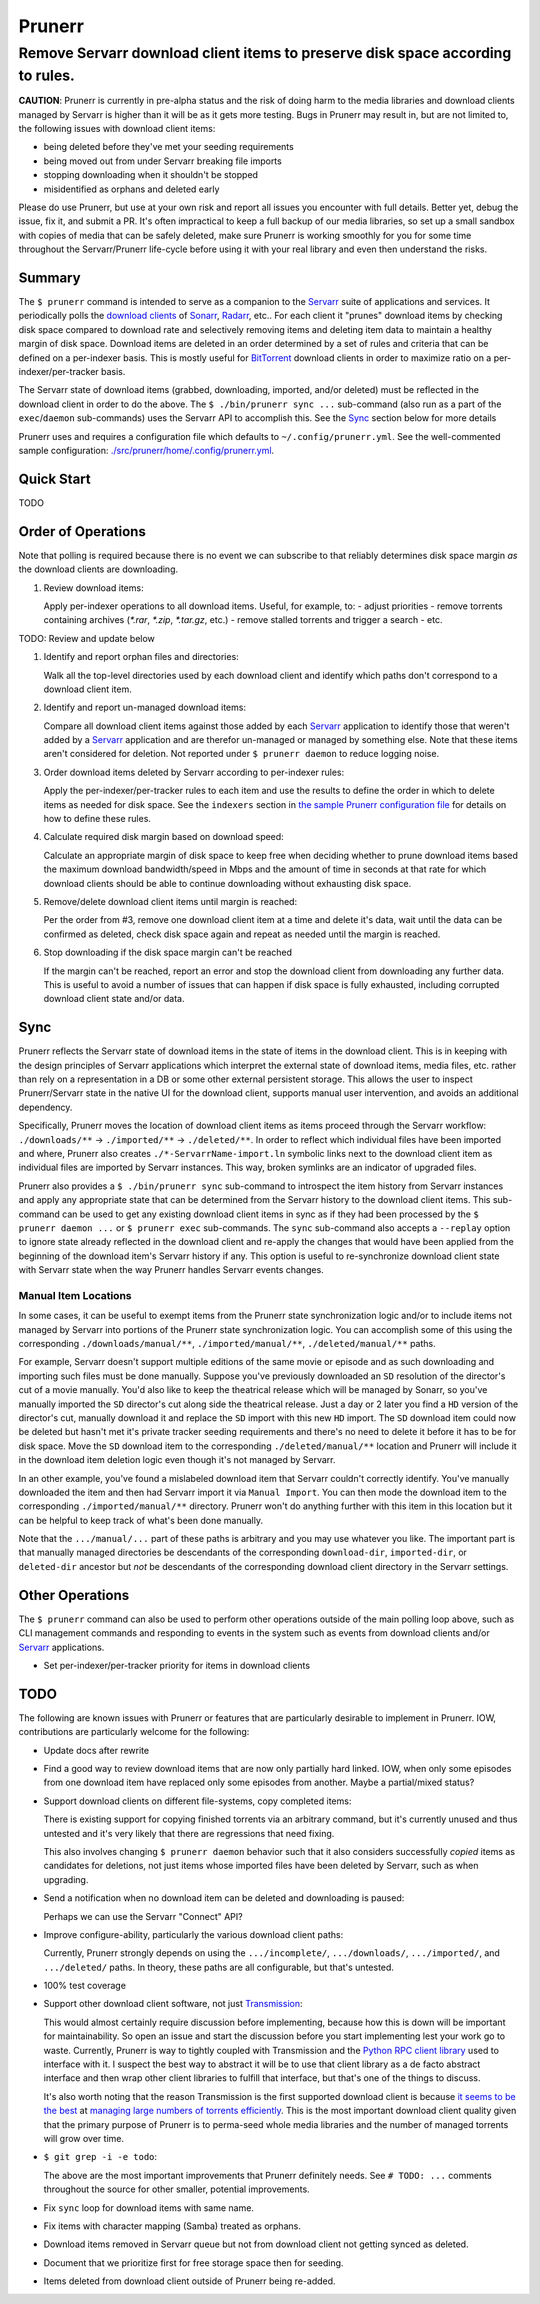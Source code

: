 #######
Prunerr
#######
Remove Servarr download client items to preserve disk space according to rules.
*******************************************************************************

**CAUTION**: Prunerr is currently in pre-alpha status and the risk of doing harm to the
media libraries and download clients managed by Servarr is higher than it will be as it
gets more testing.  Bugs in Prunerr may result in, but are not limited to, the following
issues with download client items:

- being deleted before they've met your seeding requirements
- being moved out from under Servarr breaking file imports
- stopping downloading when it shouldn't be stopped
- misidentified as orphans and deleted early

Please do use Prunerr, but use at your own risk and report all issues you encounter with
full details.  Better yet, debug the issue, fix it, and submit a PR.  It's often
impractical to keep a full backup of our media libraries, so set up a small sandbox with
copies of media that can be safely deleted, make sure Prunerr is working smoothly for
you for some time throughout the Servarr/Prunerr life-cycle before using it with your
real library and even then understand the risks.


*******
Summary
*******

The ``$ prunerr`` command is intended to serve as a companion to the `Servarr`_ suite of
applications and services.  It periodically polls the `download clients`_ of `Sonarr`_,
`Radarr`_, etc..  For each client it "prunes" download items by checking disk space
compared to download rate and selectively removing items and deleting item data to
maintain a healthy margin of disk space.  Download items are deleted in an order
determined by a set of rules and criteria that can be defined on a per-indexer basis.
This is mostly useful for `BitTorrent`_ download clients in order to maximize ratio on a
per-indexer/per-tracker basis.

The Servarr state of download items (grabbed, downloading, imported, and/or deleted)
must be reflected in the download client in order to do the above.  The ``$
./bin/prunerr sync ...`` sub-command (also run as a part of the ``exec``/``daemon``
sub-commands) uses the Servarr API to accomplish this.  See the `Sync`_ section below
for more details

Prunerr uses and requires a configuration file which defaults to
``~/.config/prunerr.yml``.  See the well-commented sample configuration:
`<./src/prunerr/home/.config/prunerr.yml>`_.


***********
Quick Start
***********

TODO


*******************
Order of Operations
*******************

Note that polling is required because there is no event we can subscribe to that
reliably determines disk space margin *as* the download clients are downloading.

#. Review download items:

   Apply per-indexer operations to all download items.  Useful, for example, to:
   - adjust priorities
   - remove torrents containing archives (`*.rar`, `*.zip`, `*.tar.gz`, etc.)
   - remove stalled torrents and trigger a search
   - etc.

TODO: Review and update below

#. Identify and report orphan files and directories:

   Walk all the top-level directories used by each download client and identify which
   paths don't correspond to a download client item.

#. Identify and report un-managed download items:

   Compare all download client items against those added by each `Servarr`_ application
   to identify those that weren't added by a `Servarr`_ application and are therefor
   un-managed or managed by something else.  Note that these items aren't considered for
   deletion.  Not reported under ``$ prunerr daemon`` to reduce logging noise.

#. Order download items deleted by Servarr according to per-indexer rules:

   Apply the per-indexer/per-tracker rules to each item and use the results to define
   the order in which to delete items as needed for disk space.  See the ``indexers``
   section in `the sample Prunerr configuration file
   <./src/prunerr/home/.config/prunerr.yml>`_ for details on how to define these rules.

#. Calculate required disk margin based on download speed:

   Calculate an appropriate margin of disk space to keep free when deciding whether to
   prune download items based the maximum download bandwidth/speed in Mbps and the
   amount of time in seconds at that rate for which download clients should be able to
   continue downloading without exhausting disk space.

#. Remove/delete download client items until margin is reached:

   Per the order from #3, remove one download client item at a time and delete it's
   data, wait until the data can be confirmed as deleted, check disk space again and
   repeat as needed until the margin is reached.

#. Stop downloading if the disk space margin can't be reached

   If the margin can't be reached, report an error and stop the download client from
   downloading any further data.  This is useful to avoid a number of issues that can
   happen if disk space is fully exhausted, including corrupted download client state
   and/or data.


****
Sync
****

Prunerr reflects the Servarr state of download items in the state of items in the
download client.  This is in keeping with the design principles of Servarr applications
which interpret the external state of download items, media files, etc. rather than rely
on a representation in a DB or some other external persistent storage.  This allows the
user to inspect Prunerr/Servarr state in the native UI for the download client, supports
manual user intervention, and avoids an additional dependency.

Specifically, Prunerr moves the location of download client items as items proceed
through the Servarr workflow: ``./downloads/**`` -> ``./imported/**`` ->
``./deleted/**``.  In order to reflect which individual files have been imported and
where, Prunerr also creates ``./*-ServarrName-import.ln`` symbolic links next to the
download client item as individual files are imported by Servarr instances.  This way,
broken symlinks are an indicator of upgraded files.

Prunerr also provides a ``$ ./bin/prunerr sync`` sub-command to introspect the item
history from Servarr instances and apply any appropriate state that can be determined
from the Servarr history to the download client items.  This sub-command can be used to
get any existing download client items in sync as if they had been processed by the ``$
prunerr daemon ...`` or ``$ prunerr exec`` sub-commands.  The ``sync`` sub-command also
accepts a ``--replay`` option to ignore state already reflected in the download client
and re-apply the changes that would have been applied from the beginning of the download
item's Servarr history if any.  This option is useful to re-synchronize download client
state with Servarr state when the way Prunerr handles Servarr events changes.

Manual Item Locations
=====================

In some cases, it can be useful to exempt items from the Prunerr state synchronization
logic and/or to include items not managed by Servarr into portions of the Prunerr state
synchronization logic.  You can accomplish some of this using the corresponding
``./downloads/manual/**``, ``./imported/manual/**``, ``./deleted/manual/**`` paths.

For example, Servarr doesn't support multiple editions of the same movie or episode and
as such downloading and importing such files must be done manually.  Suppose you've
previously downloaded an ``SD`` resolution of the director's cut of a movie manually.
You'd also like to keep the theatrical release which will be managed by Sonarr, so
you've manually imported the ``SD`` director's cut along side the theatrical release.
Just a day or 2 later you find a ``HD`` version of the director's cut, manually download
it and replace the ``SD`` import with this new ``HD`` import.  The ``SD`` download item
could now be deleted but hasn't met it's private tracker seeding requirements and
there's no need to delete it before it has to be for disk space.  Move the ``SD``
download item to the corresponding ``./deleted/manual/**`` location and Prunerr will
include it in the download item deletion logic even though it's not managed by Servarr.

In an other example, you've found a mislabeled download item that Servarr couldn't
correctly identify.  You've manually downloaded the item and then had Servarr import it
via ``Manual Import``.  You can then mode the download item to the corresponding
``./imported/manual/**`` directory.  Prunerr won't do anything further with this item in
this location but it can be helpful to keep track of what's been done manually.

Note that the ``.../manual/...`` part of these paths is arbitrary and you may use
whatever you like.  The important part is that manually managed directories be
descendants of the corresponding ``download-dir``, ``imported-dir``, or ``deleted-dir``
ancestor but *not* be descendants of the corresponding download client directory in the
Servarr settings.


****************
Other Operations
****************

The ``$ prunerr`` command can also be used to perform other operations outside of the
main polling loop above, such as CLI management commands and responding to events in the
system such as events from download clients and/or `Servarr`_ applications.

- Set per-indexer/per-tracker priority for items in download clients


****
TODO
****

The following are known issues with Prunerr or features that are particularly desirable
to implement in Prunerr.  IOW, contributions are particularly welcome for the following:

- Update docs after rewrite

- Find a good way to review download items that are now only partially hard linked.
  IOW, when only some episodes from one download item have replaced only some episodes
  from another.  Maybe a partial/mixed status?

- Support download clients on different file-systems, copy completed items:

  There is existing support for copying finished torrents via an arbitrary command, but
  it's currently unused and thus untested and it's very likely that there are
  regressions that need fixing.

  This also involves changing ``$ prunerr daemon`` behavior such that it also considers
  successfully *copied* items as candidates for deletions, not just items whose imported
  files have been deleted by Servarr, such as when upgrading.

- Send a notification when no download item can be deleted and downloading is paused:

  Perhaps we can use the Servarr "Connect" API?

- Improve configure-ability, particularly the various download client paths:

  Currently, Prunerr strongly depends on using the ``.../incomplete/``,
  ``.../downloads/``, ``.../imported/``,  and ``.../deleted/`` paths.  In theory, these
  paths are all configurable, but that's untested.

- 100% test coverage

- Support other download client software, not just `Transmission`_:

  This would almost certainly require discussion before implementing, because how this
  is down will be important for maintainability.  So open an issue and start the
  discussion before you start implementing lest your work go to waste.  Currently,
  Prunerr is way to tightly coupled with Transmission and the `Python RPC client
  library`_ used to interface with it.  I suspect the best way to abstract it will be to
  use that client library as a de facto abstract interface and then wrap other client
  libraries to fulfill that interface, but that's one of the things to discuss.

  It's also worth noting that the reason Transmission is the first supported download
  client is because `it seems to be the best`_ at `managing large numbers of torrents
  efficiently`_.  This is the most important download client quality given that the
  primary purpose of Prunerr is to perma-seed whole media libraries and the number of
  managed torrents will grow over time.

- ``$ git grep -i -e todo``:

  The above are the most important improvements that Prunerr definitely needs.  See ``#
  TODO: ...`` comments throughout the source for other smaller, potential improvements.

- Fix ``sync`` loop for download items with same name.

- Fix items with character mapping (Samba) treated as orphans.

- Download items removed in Servarr queue but not from download client not getting
  synced as deleted.

- Document that we prioritize first for free storage space then for seeding.

- Items deleted from download client outside of Prunerr being re-added.


.. _`BitTorrent`: https://en.wikipedia.org/wiki/BitTorrent
.. _`Transmission`: https://transmissionbt.com/
.. _`Python RPC client library`: https://transmission-rpc.readthedocs.io/en/v3.2.6/
.. _`it seems to be the best`: https://www.reddit.com/r/DataHoarder/comments/3ve1oz/torrent_client_that_can_handle_lots_of_torrents/
.. _`managing large numbers of torrents efficiently`: https://www.reddit.com/r/trackers/comments/3hiey5/does_anyone_here_seed_large_amounts_10000_of/

.. _`Servarr`: https://wiki.servarr.com
.. _`Radarr`: https://wiki.servarr.com/en/radarr
.. _`Sonarr`: https://wiki.servarr.com/en/sonarr
.. _`download clients`: https://wiki.servarr.com/radarr/settings#download-clients
